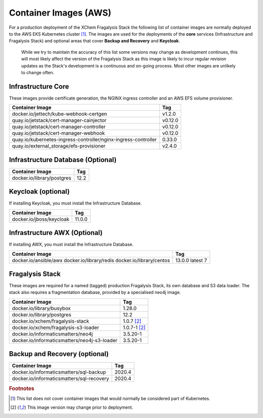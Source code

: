 ######################
Container Images (AWS)
######################

For a production deployment of the XChem Fragalysis Stack the following list
of container images are normally deployed to the AWS EKS Kubernetes
cluster [#f1]_. The images are used for the deployments of the **core**
services (Infrastructure and Fragalysis Stack) and optional areas that cover
**Backup and Recovery** and **Keycloak**.

..  epigraph::

    While we try to maintain the accuracy of this list some versions
    may change as development continues, this will most likely affect the
    version of the Fragalysis Stack as this image is likely to incur regular
    revision updates as the Stack's development is a continuous and
    on-going process. Most other images are unlikely to change often.

*******************
Infrastructure Core
*******************

These images provide certificate generation, the NGINX ingress controller
and an AWS EFS volume provisioner.

+-------------------------------------------------------------------+---------------+
| Container Image                                                   | Tag           |
+===================================================================+===============+
| docker.io/jettech/kube-webhook-certgen                            | v1.2.0        |
+-------------------------------------------------------------------+---------------+
| quay.io/jetstack/cert-manager-cainjector                          | v0.12.0       |
+-------------------------------------------------------------------+---------------+
| quay.io/jetstack/cert-manager-controller                          | v0.12.0       |
+-------------------------------------------------------------------+---------------+
| quay.io/jetstack/cert-manager-webhook                             | v0.12.0       |
+-------------------------------------------------------------------+---------------+
| quay.io/kubernetes-ingress-controller/nginx-ingress-controller    | 0.33.0        |
+-------------------------------------------------------------------+---------------+
| quay.io/external_storage/efs-provisioner                          | v2.4.0        |
+-------------------------------------------------------------------+---------------+

**********************************
Infrastructure Database (Optional)
**********************************

+---------------------------------------+---------------+
| Container Image                       | Tag           |
+=======================================+===============+
| docker.io/library/postgres            | 12.2          |
+---------------------------------------+---------------+

*******************
Keycloak (optional)
*******************

If installing Keycloak, you must install the Infrastructure Database.

+---------------------------------------+---------------+
| Container Image                       | Tag           |
+=======================================+===============+
| docker.io/jboss/keycloak              | 11.0.0        |
+---------------------------------------+---------------+

*****************************
Infrastructure AWX (Optional)
*****************************

If installing AWX, you must install the Infrastructure Database.

+---------------------------------------+---------------+
| Container Image                       | Tag           |
+=======================================+===============+
| docker.io/ansible/awx                 | 13.0.0        |
| docker.io/library/redis               | latest        |
| docker.io/library/centos              | 7             |
+---------------------------------------+---------------+

****************
Fragalysis Stack
****************

These images are required for a named (tagged) production Fragalysis Stack,
its own database and S3 data loader. The stack also requires a
fragmentation database, provided by a specialised neo4j image.

+-----------------------------------------------+----------------+
| Container Image                               | Tag            |
+===============================================+================+
| docker.io/library/busybox                     | 1.28.0         |
+-----------------------------------------------+----------------+
| docker.io/library/postgres                    | 12.2           |
+-----------------------------------------------+----------------+
| docker.io/xchem/fragalysis-stack              | 1.0.7 [#f2]_   |
+-----------------------------------------------+----------------+
| docker.io/xchem/fragalysis-s3-loader          | 1.0.7-1 [#f2]_ |
+-----------------------------------------------+----------------+
| docker.io/informaticsmatters/neo4j            | 3.5.20-1       |
+-----------------------------------------------+----------------+
| docker.io/informaticsmatters/neo4j-s3-loader  | 3.5.20-1       |
+-----------------------------------------------+----------------+

******************************
Backup and Recovery (optional)
******************************

+-------------------------------------------+---------------+
| Container Image                           | Tag           |
+===========================================+===============+
| docker.io/informaticsmatters/sql-backup   | 2020.4        |
+-------------------------------------------+---------------+
| docker.io/informaticsmatters/sql-recovery | 2020.4        |
+-------------------------------------------+---------------+

.. rubric:: Footnotes

.. [#f1] This list does not cover container images that would normally be
         considered part of Kubernetes.

.. [#f2] This image version may change prior to deployment.
